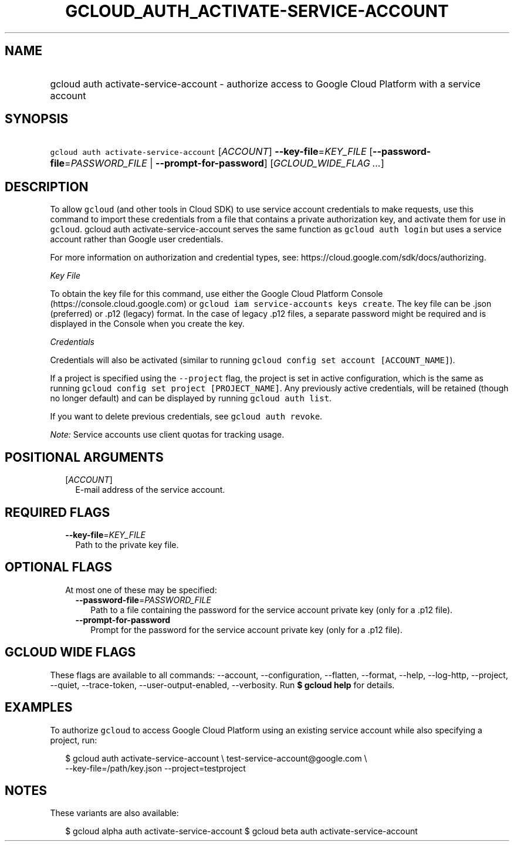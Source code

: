 
.TH "GCLOUD_AUTH_ACTIVATE\-SERVICE\-ACCOUNT" 1



.SH "NAME"
.HP
gcloud auth activate\-service\-account \- authorize access to Google Cloud Platform with a service account



.SH "SYNOPSIS"
.HP
\f5gcloud auth activate\-service\-account\fR [\fIACCOUNT\fR] \fB\-\-key\-file\fR=\fIKEY_FILE\fR [\fB\-\-password\-file\fR=\fIPASSWORD_FILE\fR\ |\ \fB\-\-prompt\-for\-password\fR] [\fIGCLOUD_WIDE_FLAG\ ...\fR]



.SH "DESCRIPTION"

To allow \f5gcloud\fR (and other tools in Cloud SDK) to use service account
credentials to make requests, use this command to import these credentials from
a file that contains a private authorization key, and activate them for use in
\f5gcloud\fR. gcloud auth activate\-service\-account serves the same function as
\f5gcloud auth login\fR but uses a service account rather than Google user
credentials.

For more information on authorization and credential types, see:
https://cloud.google.com/sdk/docs/authorizing.

\fIKey File\fR

To obtain the key file for this command, use either the Google Cloud Platform
Console (https://console.cloud.google.com) or \f5gcloud iam service\-accounts
keys create\fR. The key file can be .json (preferred) or .p12 (legacy) format.
In the case of legacy .p12 files, a separate password might be required and is
displayed in the Console when you create the key.

\fICredentials\fR

Credentials will also be activated (similar to running \f5gcloud config set
account [ACCOUNT_NAME]\fR).

If a project is specified using the \f5\-\-project\fR flag, the project is set
in active configuration, which is the same as running \f5gcloud config set
project [PROJECT_NAME]\fR. Any previously active credentials, will be retained
(though no longer default) and can be displayed by running \f5gcloud auth
list\fR.

If you want to delete previous credentials, see \f5gcloud auth revoke\fR.

\fINote:\fR Service accounts use client quotas for tracking usage.



.SH "POSITIONAL ARGUMENTS"

.RS 2m
.TP 2m
[\fIACCOUNT\fR]
E\-mail address of the service account.


.RE
.sp

.SH "REQUIRED FLAGS"

.RS 2m
.TP 2m
\fB\-\-key\-file\fR=\fIKEY_FILE\fR
Path to the private key file.


.RE
.sp

.SH "OPTIONAL FLAGS"

.RS 2m
.TP 2m

At most one of these may be specified:

.RS 2m
.TP 2m
\fB\-\-password\-file\fR=\fIPASSWORD_FILE\fR
Path to a file containing the password for the service account private key (only
for a .p12 file).

.TP 2m
\fB\-\-prompt\-for\-password\fR
Prompt for the password for the service account private key (only for a .p12
file).


.RE
.RE
.sp

.SH "GCLOUD WIDE FLAGS"

These flags are available to all commands: \-\-account, \-\-configuration,
\-\-flatten, \-\-format, \-\-help, \-\-log\-http, \-\-project, \-\-quiet,
\-\-trace\-token, \-\-user\-output\-enabled, \-\-verbosity. Run \fB$ gcloud
help\fR for details.



.SH "EXAMPLES"

To authorize \f5gcloud\fR to access Google Cloud Platform using an existing
service account while also specifying a project, run:

.RS 2m
$ gcloud auth activate\-service\-account \e
test\-service\-account@google.com \e
        \-\-key\-file=/path/key.json \-\-project=testproject
.RE



.SH "NOTES"

These variants are also available:

.RS 2m
$ gcloud alpha auth activate\-service\-account
$ gcloud beta auth activate\-service\-account
.RE

